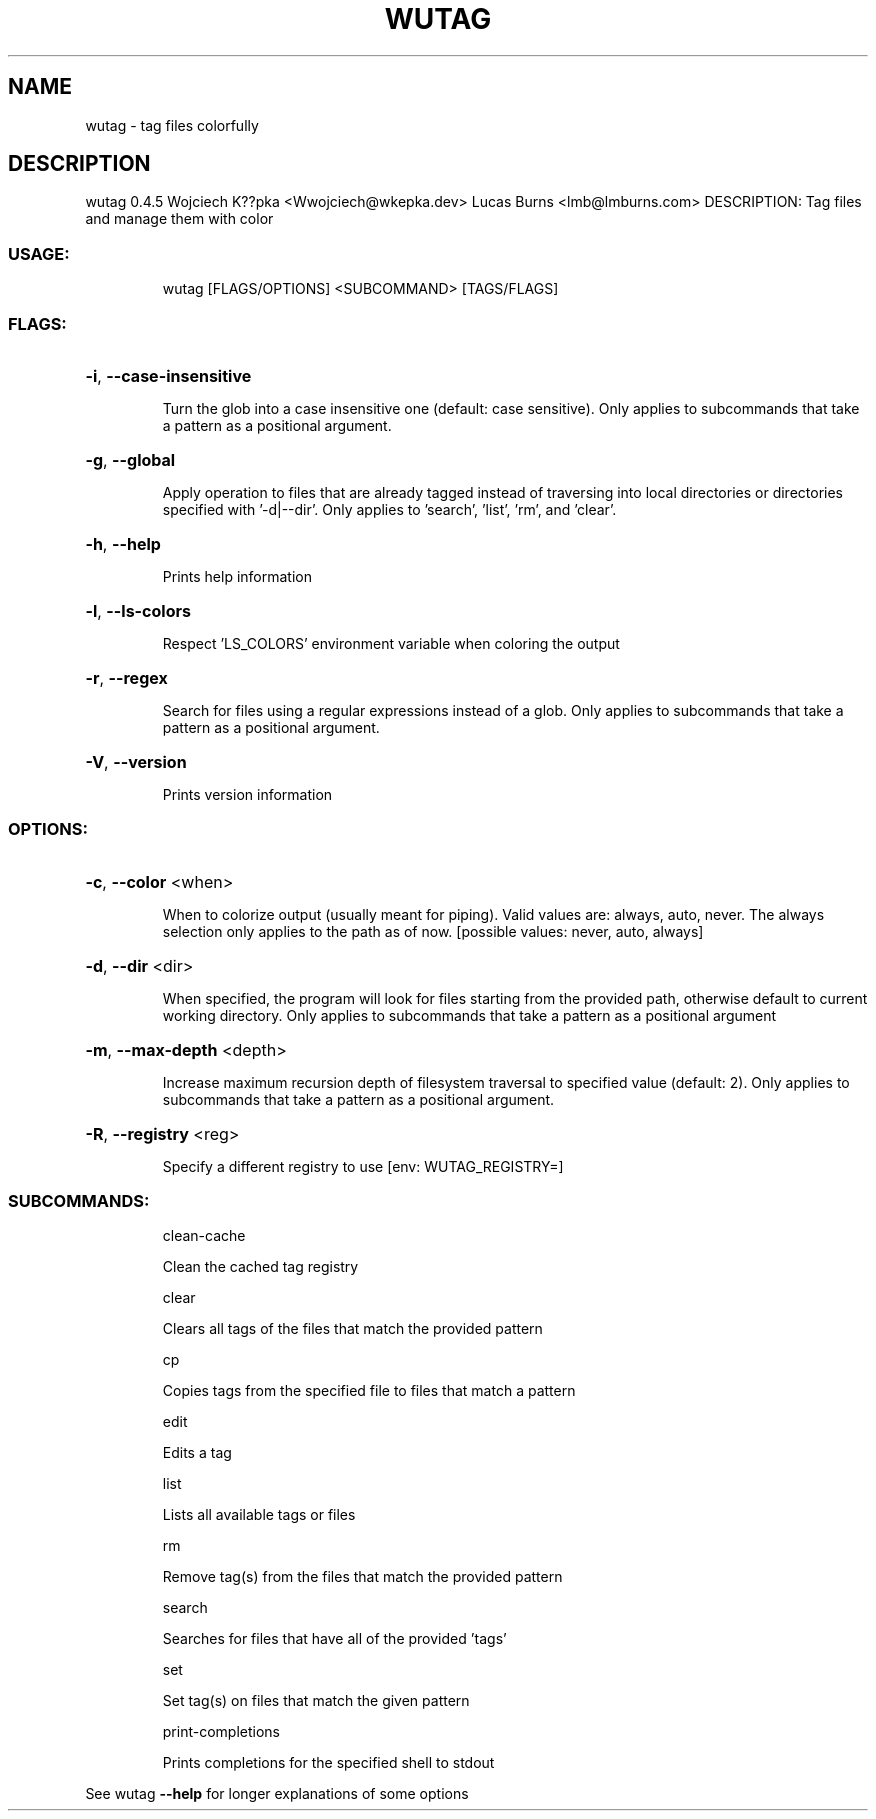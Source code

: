 .\" DO NOT MODIFY THIS FILE!  It was generated by help2man 1.48.4.
.TH WUTAG "1" "August 2021" "wutag 0.4.5" "Wutag Manual"
.SH NAME
wutag \- tag files colorfully
.SH DESCRIPTION
wutag 0.4.5
Wojciech K??pka <Wwojciech@wkepka.dev>
Lucas Burns    <lmb@lmburns.com>
DESCRIPTION: Tag files and manage them with color
.SS "USAGE:"
.IP
wutag [FLAGS/OPTIONS] <SUBCOMMAND> [TAGS/FLAGS]
.SS "FLAGS:"
.HP
\fB\-i\fR, \fB\-\-case\-insensitive\fR
.IP
Turn the glob into a case insensitive one (default: case sensitive). Only applies to
subcommands that take a pattern as a positional argument.
.HP
\fB\-g\fR, \fB\-\-global\fR
.IP
Apply operation to files that are already tagged instead of traversing into local
directories or directories specified with '\-d|\-\-dir'. Only applies to 'search', 'list',
\&'rm', and 'clear'.
.HP
\fB\-h\fR, \fB\-\-help\fR
.IP
Prints help information
.HP
\fB\-l\fR, \fB\-\-ls\-colors\fR
.IP
Respect 'LS_COLORS' environment variable when coloring the output
.HP
\fB\-r\fR, \fB\-\-regex\fR
.IP
Search for files using a regular expressions instead of a glob. Only applies to
subcommands that take a pattern as a positional argument.
.HP
\fB\-V\fR, \fB\-\-version\fR
.IP
Prints version information
.SS "OPTIONS:"
.HP
\fB\-c\fR, \fB\-\-color\fR <when>
.IP
When to colorize output (usually meant for piping). Valid values are: always, auto,
never. The always selection only applies to the path as of now. [possible values: never,
auto, always]
.HP
\fB\-d\fR, \fB\-\-dir\fR <dir>
.IP
When specified, the program will look for files starting from the provided path,
otherwise default to current working directory. Only applies to subcommands that take a
pattern as a positional argument
.HP
\fB\-m\fR, \fB\-\-max\-depth\fR <depth>
.IP
Increase maximum recursion depth of filesystem traversal to specified value (default:
2). Only applies to subcommands that take a pattern as a positional argument.
.HP
\fB\-R\fR, \fB\-\-registry\fR <reg>
.IP
Specify a different registry to use [env: WUTAG_REGISTRY=]
.SS "SUBCOMMANDS:"
.IP
clean\-cache
.IP
Clean the cached tag registry
.IP
clear
.IP
Clears all tags of the files that match the provided pattern
.IP
cp
.IP
Copies tags from the specified file to files that match a pattern
.IP
edit
.IP
Edits a tag
.IP
list
.IP
Lists all available tags or files
.IP
rm
.IP
Remove tag(s) from the files that match the provided pattern
.IP
search
.IP
Searches for files that have all of the provided 'tags'
.IP
set
.IP
Set tag(s) on files that match the given pattern
.IP
print\-completions
.IP
Prints completions for the specified shell to stdout
.PP
See wutag \fB\-\-help\fR for longer explanations of some options
